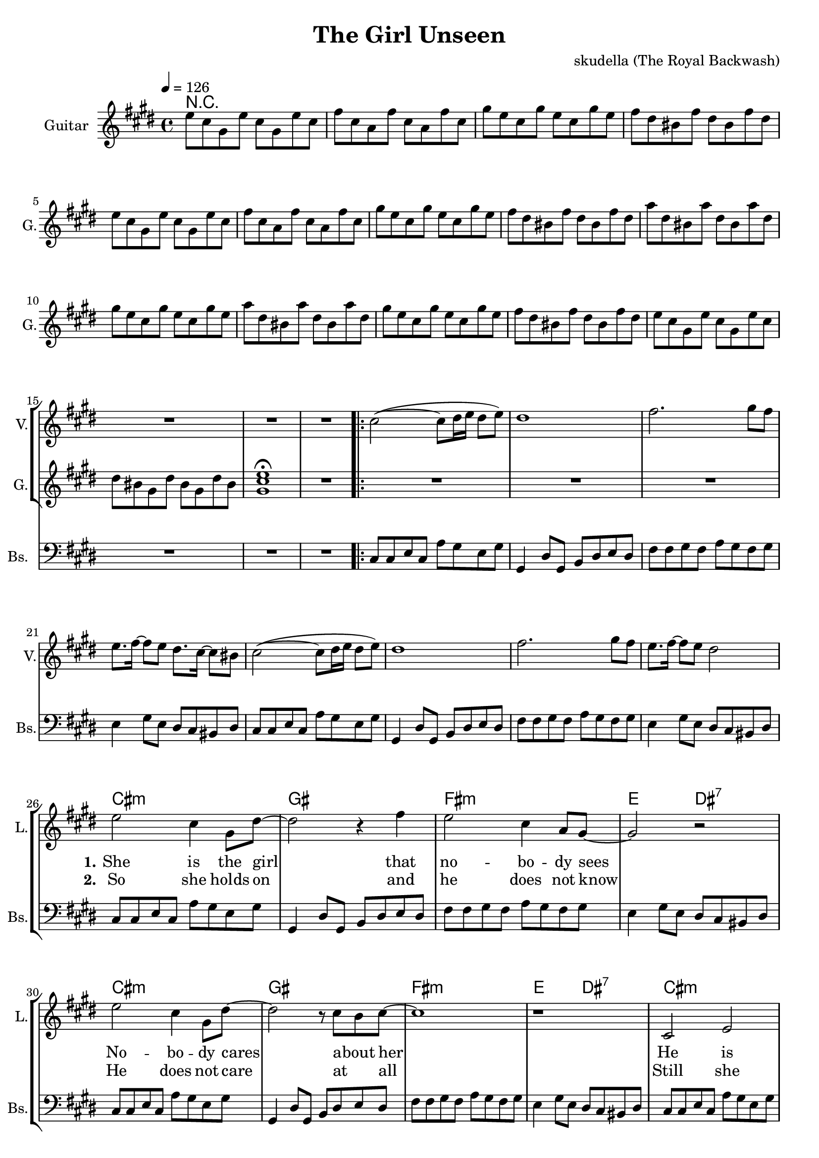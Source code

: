 \version "2.16.2"

\header {
  title = "The Girl Unseen"
  composer = "skudella (The Royal Backwash)"

}

global = {
  \key bes \minor
  \time 4/4
  \tempo 4 = 126
}

harmonies = \chordmode {
  \germanChords
 R1*17
 R1*8
 bes1:m f1 es1:m des2 c2:7
 bes1:m f1 es1:m des2 c2:7
 bes1:m f1 es1:m des2 c2:7
 bes1:m f1 es1:m des2 f2

 %R1*8
 des1 f1 ges1 ges1
 des1 f1 ges1 ges1

 %des1 as1 f1:m ges1
 %des1 as1 f1:m ges1
 %des1 as1 f1:m ges1
 %des1 ges1 des1 es1
 
 des8 des8~des4 des8 des8~des4 as8 as8~as4 as8 as8~as4 f8:m f8:m~f4:m f8:m f8:m f4:m ges8 ges8~ges4 ges8 ges8~ges4
 des8 des8~des4 des8 des8~des4 as8 as8~as4 as8 as8~as4 f8:m f8:m~f4:m f8:m f8:m f4:m ges8 ges8~ges4 ges8 ges8~ges4
 des8 des8~des4 des8 des8~des4 as8 as8~as4 as8 as8~as4 f8:m f8:m~f4:m f8:m f8:m f4:m ges8 ges8~ges4 ges8 ges8~ges4
 des8 des8~des4 des8 des8~des4 ges8 ges8~ges4 ges8 ges8~ges4 des1 es1

}

violinMusic = \relative c' {
  \key bes \minor
 R1*17
\bar ".|:"

bes'2(~bes8 c16 des16 c8 des8) 
c1
es2. f8 es8
des8. es16~es8 des8 c8. bes16~bes8 a8 
bes2(~bes8 c16 des16 c8 des8) 
%es2. f8 es8
%< des ges >1%(~es8 des16 es16 des8 es8)
%<f c >1 
c1
es2. f8 es8
des8. es16~es8 des8 c2 

}

leadGuitarMusic = \relative c''' {
 des,8 bes8 f8 des'8 bes8 f8 des'8 bes8
 es8 bes8 ges8  es'8 bes8 ges8  es'8 bes8
 f'8 des8 bes8 f'8 des8 bes8 f'8 des8
 es8 c8 a8 es'8 c8 a8 es'8 c8
 des8 bes8 f8 des'8 bes8 f8 des'8 bes8
 es8 bes8 ges8  es'8 bes8 ges8  es'8 bes8
 f'8 des8 bes8 f'8 des8 bes8 f'8 des8
 es8 c8 a8 es'8 c8 a8 es'8 c8
 
 ges'8 c,8 a8 ges'8 c,8 a8 ges'8 c,8
 f8 des8 bes8 f'8 des8 bes8 f'8 des8
 ges8 c,8 a8 ges'8 c,8 a8 ges'8 c,8
 f8 des8 bes8 f'8 des8 bes8 f'8 des8
 es8 c8 a8 es'8 c8 a8 es'8 c8
 des8 bes8 f8 des'8 bes8 f8 des'8 bes8
 c8 a8 f8 c'8 a8 f8 c'8 a8 
 <f bes des>1 \fermata
R1
R1*24

<f' as des>8 <f as des>8 <f as des>8 <f as des>8 <f as des>8 <f as des>8 <f as des>8 <f as des>8
<f a c>8 <f a c>8 <f a c>8 <f a c>8 <f a es'>8 <f a c>8 <f a c>8 <f a es'>8
<ges bes des>8 <ges bes des>8 <ges bes des>8 <ges bes des>8 <ges bes des>8 <ges bes des>8 <ges bes des>8 <ges bes des>8
<ges bes des>8 <ges bes des>8 <ges bes des>8 <ges bes des>8 <ges bes des>8 <ges bes des>8 <ges bes des>8 <ges bes des>8
<f as des>8 <f as des>8 <f as des>8 <f as des>8 <f as des>8 <f as des>8 <f as des>8 <f as des>8
<f a c>8 <f a c>8 <f a c>8 <f a c>8 <f a es'>8 <f a c>8 <f a c>8 <f a es'>8
<ges bes des>8 <ges bes des>8 <ges bes des>8 <ges bes des>8 <ges bes des>8 <ges bes des>8 <ges bes des>8 <ges bes des>8
<ges bes des>8 <ges bes des>8 <ges bes des>8 <ges bes des>8 <ges bes des>8 <ges bes des>8 <ges bes des>8 <ges bes des>8
}

trumpetoneVerseMusic = \relative c'' {

}

trumpetonePreChorusMusic = \relative c'' {
}

trumpetoneChorusMusic = \relative c'' {
}

trumpetoneBridgeMusic = \relative c'' {
}

trumpettwoVerseMusic = \relative c'' {
}

trumpettwoPreChrousMusic = \relative c'' {

}

trumpettwoChorusMusic = \relative c'' {

}

leadMusicverse = \relative c''{
 R1*17
R1*7

r1
des2 bes4 f8 c'8~
c2 r4 es4
des2 bes4 ges8 f8~
f2 r2
des'2 bes4 f8 c'8~
c2 r8 bes8 as8 bes8~
bes1
r1
bes,2 des2
c2 r8 des8 c8 c8~ 
c8 bes8~bes4 r2
a8 a8~a8 bes8 c4. r8
bes2 des2
c2 r8 des8( c8) c8(
bes1~
bes2) r2
}

leadMusicprechorus = \relative c'{
  r4 des4 des8 es8~es8 des8
  c2 r8 es8 c4
  ges'4 f8 des8~des2
  R1
  r4 des4 des8 es8~es8 des8
  c2. bes8 as8
  bes1
  des1
  
  
}

leadMusicchorus = \relative c'{
  r2 f8 es8 des8 es8~
  es4 des8 es8~es4 f8 c8~
  c2 r8 as8 
  c4 des4 es8 des8~des2
  r2 f8 es8 des8 es8~
  es4 des8 es8~es4 f8 c8~
  c2 r8 as8 
  c4 des4 es8 des8~des2
  r2 f8 as8 as8 c8~
  c4. bes8~bes4 as4
  as2.( f4
  bes2) r2
  
  r2 f8 as8 as8 bes8~
  bes4. as8~as4 ges4
  f4. f8 f4 f4
  g2 r2
\bar ":|."
}

leadWordsOne = \lyricmode { 
\set stanza = "1." 
She is the girl that no -- bo -- dy sees
No -- bo -- dy cares a -- bout  her
He is all she  has e -- ver been long -- ing for 
He is all she loves __
}

leadWordsPrechorus = \lyricmode {
\set stanza = "prechorus"
there will be the day when he turns a -- round
there will be the day when he sees her

}

leadWordsChorus = \lyricmode {
\set stanza = "chorus"
for -- ev -- er dream -- ing of the day you will turn a -- round
for -- ev -- er dream -- ing of your smile as you turns a -- round
for -- ev -- er dream -- ing of you __ 
for -- ev -- er dream -- ing al -- though it won't come true
}


leadWordsTwo = \lyricmode { 
\set stanza = "2." 
So she holds on and he does not know
He does not care at _ all

Still she keeps on _ ho -- ping that he might change
Still she longs for him __
}

leadWordsThree = \lyricmode {
\set stanza = "3." 


}

leadWordsFour = \lyricmode {
\set stanza = "4." 


}


backingOneChorusMusic = \relative c'' {
  R1*49
  r2 as8 as8 des8 bes8~
  bes4 as2.
  r8 f8 as8 f8 as8 f8 des'8 bes8~
  bes1
  r2 as8 as8 des8 bes8~
  bes4 as2.
  r8 f8 as8 f8 as8 f8 des'8 bes8~
  bes1
  r2 des8 des8 des8 es8~
  es4. des8~des4 c4
  c2.( es4
  des2) r2
  r2 des,8 des8 des8 des8~
  des4. des8~des4 es4
  des4. des8 des4 des4
  es2 r2
}

backingOneChorusWords = \lyricmode {
\set stanza = "chorus"
for -- ev -- er dream -- ing a -- bout that mo -- ment so bright 
for -- ev -- er dream -- ing of step -- ping in -- to the light
for -- ev -- er dream -- ing of you __ 
for -- ev -- er dream -- ing al -- though it won't come true
}

backingTwoChorusMusic = \relative c'' {
}

backingTwoChorusWords = \lyricmode {

}

derbassVerse = \relative c {
  \clef bass
 R1*17
  bes8 bes8 des8 bes8 ges'8 f8 des8 f8
  f,4 c'8 f,8 as8 c8 des8 c8 
  es8 es8 f8 es8 ges8 f8 es8 f8
  des4 f8 des8 c8 bes8 a8 c8
  bes8 bes8 des8 bes8 ges'8 f8 des8 f8
  f,4 c'8 f,8 as8 c8 des8 c8 
  es8 es8 f8 es8 ges8 f8 es8 f8
  des4 f8 des8 c8 bes8 a8 c8
  
  bes8 bes8 des8 bes8 ges'8 f8 des8 f8
  f,4 c'8 f,8 as8 c8 des8 c8 
  es8 es8 f8 es8 ges8 f8 es8 f8
  des4 f8 des8 c8 bes8 a8 c8
  bes8 bes8 des8 bes8 ges'8 f8 des8 f8
  f,4 c'8 f,8 as8 c8 des8 c8 
  es8 es8 f8 es8 ges8 f8 es8 f8
  des4 f8 des8 c8 bes8 a8 c8
  bes8 bes8 des8 bes8 ges'8 f8 des8 f8
  f,4 c'8 f,8 as8 c8 des8 c8 
  es8 es8 f8 es8 ges8 f8 es8 f8
  des4 f8 des8 c8 bes8 a8 c8
  bes8 bes8 des8 bes8 ges'8 f8 des8 f8
  f,4 c'8 f,8 as8 c8 des8 c8 
  es8 es8 f8 es8 ges8 f8 es8 f8
  des4 f8 des8 c8 f8 a8 c8
  des8
  %des,8 des8 r8 des8 es8 des8 c8 f8
  %c8 f8 r8 f8 es8 des8 c8 f8
  %ges8 des8 r8 
  R1*7
}

\score {
  <<
    \new ChordNames {
      \set chordChanges = ##t
      \transpose c dis { \global \harmonies }
    }

    \new StaffGroup <<
    
      \new Staff = "Violin" {
        \set Staff.instrumentName = #"Violin"
        \set Staff.shortInstrumentName = #"V."
        \set Staff.midiInstrument = #"violin"
         \transpose c dis { \violinMusic }
      }
      \new Staff = "Guitar" {
        \set Staff.instrumentName = #"Guitar"
        \set Staff.shortInstrumentName = #"G."
        \set Staff.midiInstrument = #"electric guitar (jazz)"
        \transpose c dis { \global \leadGuitarMusic }
      }
        \new Staff = "Trumpets" <<
        \set Staff.instrumentName = #"Trumpets"
	\set Staff.shortInstrumentName = #"T."
        \set Staff.midiInstrument = #"trumpet"
        %\new Voice = "Trumpet1Verse" { \voiceOne << \transpose c c { \global \trumpetoneVerseMusic } >> }
        %\new Voice = "Trumpet1PreChorus" { \voiceOne << \transpose c c { \trumpetonePreChorusMusic } >> }
        %\new Voice = "Trumpet1Chorus" { \voiceOne << \transpose c c { \trumpetoneChorusMusic } >> }
        %\new Voice = "Trumpet1Bridge" { \voiceOne << \transpose c c { \trumpetoneBridgeMusic } >> }
	%\new Voice = "Trumpet2Verse" { \voiceTwo << \transpose c c { \global \trumpettwoVerseMusic } >> }      
	%\new Voice = "Trumpet2PreChorus" { \voiceTwo << \transpose c c {  \trumpettwoPreChrousMusic } >> }      
	%\new Voice = "Trumpet2Chorus" { \voiceTwo << \transpose c c { \trumpettwoChorusMusic } >> }      
        \new Voice = "Trumpet1" { \voiceOne << \transpose c dis { \global \trumpetoneVerseMusic \trumpetonePreChorusMusic \trumpetoneChorusMusic \trumpetoneBridgeMusic} >> }
	\new Voice = "Trumpet2" { \voiceTwo << \transpose c dis { \global \trumpettwoVerseMusic \trumpettwoPreChrousMusic \trumpettwoChorusMusic} >> }      
      >>
    >>  
    \new StaffGroup <<
      \new Staff = "lead" {
	\set Staff.instrumentName = #"Lead"
	\set Staff.shortInstrumentName = #"L."
        \set Staff.midiInstrument = #"voice oohs"
        \new Voice = "leadverse" { << \transpose c dis { \global \leadMusicverse } >> }
        \new Voice = "leadprechorus" { << \transpose c dis { \leadMusicprechorus } >> }
        \new Voice = "leadchorus" { << \transpose c dis { \leadMusicchorus } >> }
      }
      \new Lyrics \with { alignBelowContext = #"lead" }
      \lyricsto "leadchorus" \leadWordsChorus
      \new Lyrics \with { alignBelowContext = #"lead" }
      \lyricsto "leadprechorus" \leadWordsPrechorus
      \new Lyrics \with { alignBelowContext = #"lead" }
      \lyricsto "leadverse" \leadWordsFour
      \new Lyrics \with { alignBelowContext = #"lead" }
      \lyricsto "leadverse" \leadWordsThree
      \new Lyrics \with { alignBelowContext = #"lead" }
      \lyricsto "leadverse" \leadWordsTwo
      \new Lyrics \with { alignBelowContext = #"lead" }
      \lyricsto "leadverse" \leadWordsOne
      
     
      % we could remove the line about this with the line below, since
      % we want the alto lyrics to be below the alto Voice anyway.
      % \new Lyrics \lyricsto "altos" \altoWords

      \new Staff = "backing" <<
	%  \clef backingTwo
	\set Staff.instrumentName = #"Backing"
	\set Staff.shortInstrumentName = #"B."
        \set Staff.midiInstrument = #"voice oohs"
	\new Voice = "backingOnes" { \voiceOne << \transpose c dis { \global \backingOneChorusMusic } >> }
	\new Voice = "backingTwoes" { \voiceTwo << \transpose c dis { \global \backingTwoChorusMusic } >> }

      >>
      \new Lyrics \with { alignAboveContext = #"backing" }
      \lyricsto "backingOnes" \backingOneChorusWords
      \new Lyrics \with { alignBelowContext = #"backing" }
      \lyricsto "backingTwoes" \backingTwoChorusWords
      
      \new Staff = "Staff_bass" {
        \set Staff.instrumentName = #"Bass"
	\set Staff.shortInstrumentName = #"Bs."
        %\set Staff.midiInstrument = #"electric bass (pick)"
        \set Staff.midiInstrument = #"distorted guitar"
        \transpose c dis { \global \derbassVerse }
      }      % again, we could replace the line above this with the line below.
      % \new Lyrics \lyricsto "backingTwoes" \backingTwoWords
    >>
  >>
  \midi {}
  \layout {
    \context {
      \Staff \RemoveEmptyStaves
      \override VerticalAxisGroup #'remove-first = ##t
    }
  }
}

#(set-global-staff-size 19)

\paper {
  page-count = #3
}
